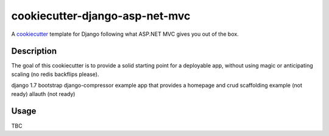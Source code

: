 cookiecutter-django-asp-net-mvc
==========================

A cookiecutter_ template for Django following what ASP.NET MVC gives you out of the box.

.. _cookiecutter: https://github.com/audreyr/cookiecutter

Description
-----------

The goal of this cookiecutter is to provide a solid starting point for a deployable app, without using magic or anticipating scaling (no redis backflips please).

django 1.7
bootstrap
django-compressor
example app that provides a homepage
and crud scaffolding example (not ready)
allauth (not ready)

Usage
------

TBC